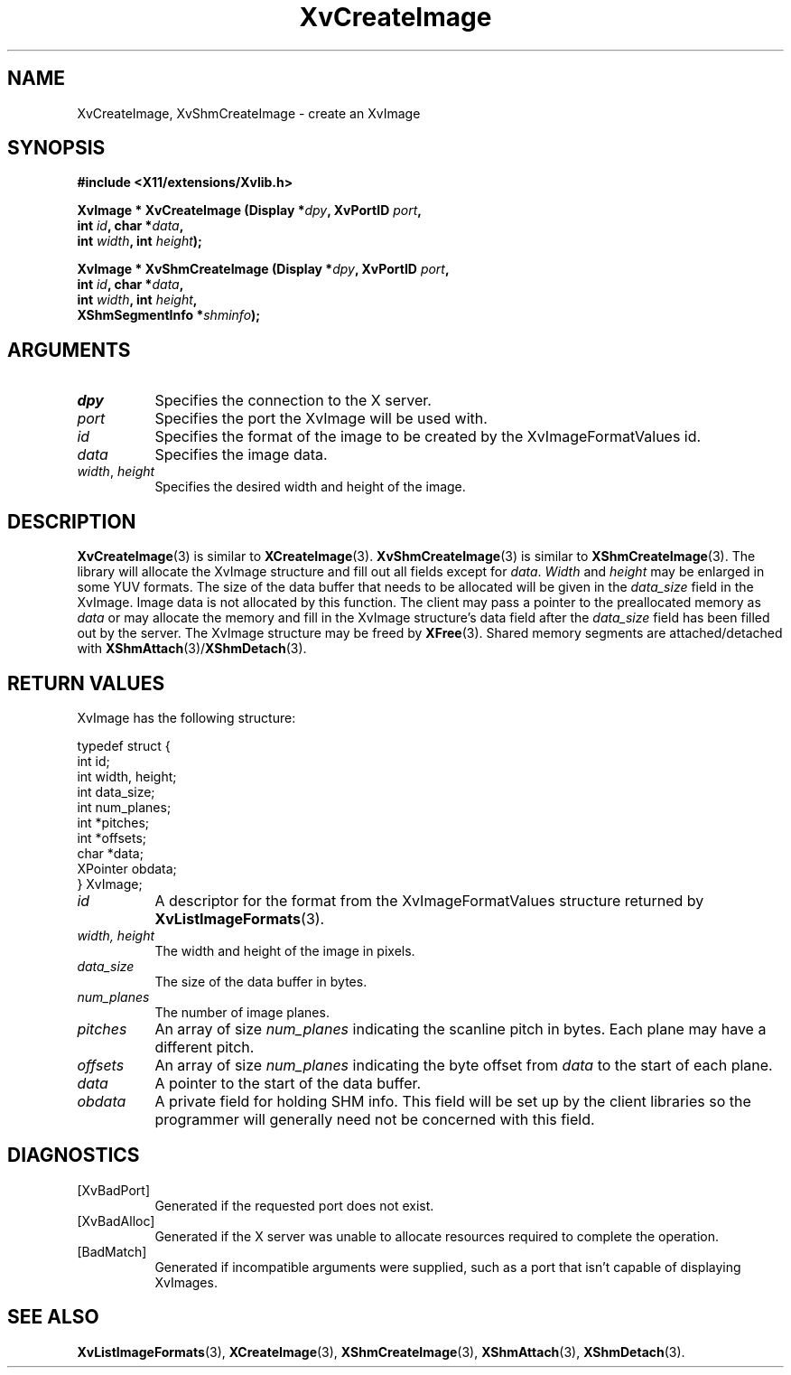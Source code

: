 .TH XvCreateImage 3 "libXv 1.0.5" "X Version 11" "libXv Functions"
.SH NAME
XvCreateImage, XvShmCreateImage \- create an XvImage
.\"
.SH SYNOPSIS
.B #include <X11/extensions/Xvlib.h>
.sp
.nf
.BI "XvImage * XvCreateImage (Display *" dpy ", XvPortID " port ","
.BI "                         int " id ", char *" data ","
.BI "                         int " width ", int " height ");"
.sp
.BI "XvImage * XvShmCreateImage (Display *" dpy ", XvPortID " port ","
.BI "                            int " id ", char *" data ","
.BI "                            int " width ", int " height ","
.BI "                            XShmSegmentInfo *" shminfo ");"
.fi
.SH ARGUMENTS
.\"
.IP \fIdpy\fR 8
Specifies the connection to the X server.
.IP \fIport\fR 8
Specifies the port the XvImage will be used with.
.IP \fIid\fR 8
Specifies the format of the image to be created by the XvImageFormatValues id.
.IP \fIdata\fR 8
Specifies the image data.
.IP "\fIwidth\fR, \fIheight\fR" 8
Specifies the desired width and height of the image.
.\"
.SH DESCRIPTION
.BR XvCreateImage (3)
is similar to
.BR XCreateImage (3).
.BR XvShmCreateImage (3)
is similar to
.BR XShmCreateImage (3).
The library will allocate the XvImage structure and fill out all
fields except for \fIdata\fR.  \fIWidth\fR and \fIheight\fR may be
enlarged in some YUV formats.  The size of the data buffer that needs
to be allocated will be given in the \fIdata_size\fR field in the XvImage.
Image data is not allocated by this function.  The client may pass a pointer
to the preallocated memory as \fIdata\fR or may allocate the memory and fill in
the XvImage structure's data field after the \fIdata_size\fR field has
been filled out by the server.  The XvImage structure may be freed by
.BR XFree (3).
Shared memory segments are attached/detached with
.BR XShmAttach (3)/ XShmDetach (3).
.SH RETURN VALUES
XvImage has the following structure:
.EX

typedef struct {
   int id;
   int width, height;
   int data_size;
   int num_planes;
   int *pitches;
   int *offsets;
   char *data;
   XPointer obdata;
} XvImage;

.EE
.IP \fIid\fR 8
A descriptor for the format from the XvImageFormatValues structure
returned by
.BR XvListImageFormats (3).
.IP "\fIwidth, height\fR" 8
The width and height of the image in pixels.
.IP \fIdata_size\fR 8
The size of the data buffer in bytes.
.IP \fInum_planes\fR 8
The number of image planes.
.IP \fIpitches\fR 8
An array of size \fInum_planes\fR indicating the scanline pitch
in bytes.  Each plane may have a different pitch.
.IP \fIoffsets\fR 8
An array of size \fInum_planes\fR indicating the byte offset
from \fIdata\fR to the start of each plane.
.IP \fIdata\fR 8
A pointer to the start of the data buffer.
.IP \fIobdata\fR 8
A private field for holding SHM info.  This field will be
set up by the client libraries so the programmer will
generally need not be concerned with this field.
.\"
.SH DIAGNOSTICS
.IP [XvBadPort] 8
Generated if the requested port does not exist.
.IP [XvBadAlloc] 8
Generated if the X server was unable to allocate resources required
to complete the operation.
.IP [BadMatch] 8
Generated if incompatible arguments were supplied, such as a port that
isn't capable of displaying XvImages.
.\"
.SH SEE ALSO
.BR XvListImageFormats (3),
.BR XCreateImage (3),
.BR XShmCreateImage (3),
.BR XShmAttach (3),
.BR XShmDetach (3).
